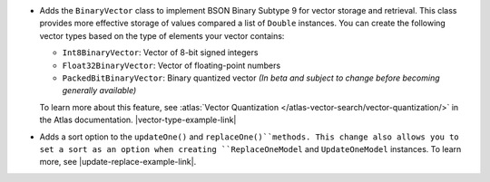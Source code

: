 - Adds the ``BinaryVector`` class to implement BSON Binary Subtype 9 for
  vector storage and retrieval. This class provides more effective storage
  of values compared a list of ``Double`` instances. You can create the
  following vector types based on the type of elements your vector contains:

  - ``Int8BinaryVector``: Vector of 8-bit signed integers

  - ``Float32BinaryVector``: Vector of floating-point numbers
  
  - ``PackedBitBinaryVector``: Binary quantized vector *(In beta and subject to change before becoming generally available)*

  To learn more about this feature, see :atlas:`Vector Quantization </atlas-vector-search/vector-quantization/>`
  in the Atlas documentation. |vector-type-example-link|

- Adds a sort option to the ``updateOne()`` and ``replaceOne()``methods. This change also allows
  you to set a sort as an option when creating ``ReplaceOneModel`` and ``UpdateOneModel`` instances.
  To learn more, see |update-replace-example-link|.
